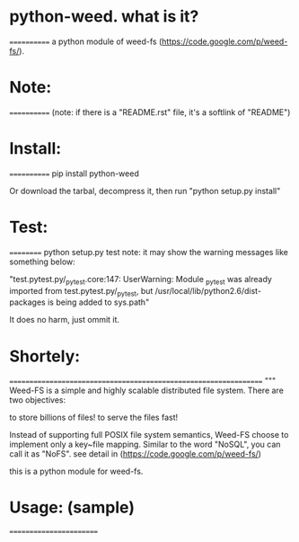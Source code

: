 *  python-weed. what is it?
  ============
  a python module of weed-fs (https://code.google.com/p/weed-fs/).


*  Note:
  ============
  (note: if there is a "README.rst" file, it's a softlink of "README")


*  Install:
  ============
  pip install python-weed

  Or download the tarbal, decompress it, then run "python setup.py install"


*  Test:
  ==========
  python setup.py test
  note: it may show the warning messages like something below:

  "test.pytest.py/_pytest.core:147: UserWarning: Module _pytest was already imported from test.pytest.py/_pytest, but /usr/local/lib/python2.6/dist-packages is being added to sys.path"

  It does no harm, just ommit it.


*  Shortely: 
  =================================================================
  """
  Weed-FS is a simple and highly scalable distributed file system. There are two objectives:

      to store billions of files!
          to serve the files fast! 

          Instead of supporting full POSIX file system semantics, Weed-FS choose to implement only a key~file mapping. Similar to the word "NoSQL", you can call it as "NoFS". 
  see detail in (https://code.google.com/p/weed-fs/)

  this is a python module for weed-fs.




*  Usage: (sample)
  ========================


#   In [1]: from jsend import RSuccess, RFail, RError   # from jsend import *
# 
#   In [2]: rs = RSuccess()
# 
#   In [3]: rs
#   Out[3]: {'data': {}, 'status': 'success'}
# 
#   In [4]: rs.data['post'] = {'username' : 'you', 'password' : 'pwd' }
# 
#   In [5]: rs
#   Out[5]: {'data': {'post': {'password': 'pwd', 'username': 'you'}}, 'status': 'success'}
# 
#   In [6]: rf = RFail()
# 
#   In [7]: rf
#   Out[7]: {'data': {}, 'status': 'fail'}
# 
#   In [8]: rf.data['why'] = 'You have entered the wrong number'
# 
#   In [9]: rf
#   Out[9]: {'data': {'why': 'You have entered the wrong number'}, 'status': 'fail'}
# 
#   In [10]: rr = RError
# 
#   In [11]: rr
#   Out[11]: jsend.jsend.RError
# 
#   In [12]: rr = RError()
# 
#   In [13]: rr
#   Out[13]:
#   {'code': {},
#    'data': {},
#    'message': 'error occurres during processing',
#    'status': 'error'}
# 
#   In [14]: rr.data['stack'] = 'stack overflows'
# 
#   In [15]: rr.code['return_code'] = 1
# 
#   In [16]: rr
#   Out[16]:
#   {'code': {'return_code': 1},
#    'data': {'stack': 'stack overflows'},
#    'message': 'error occurres during processing',
#    'status': 'error'}
# 

